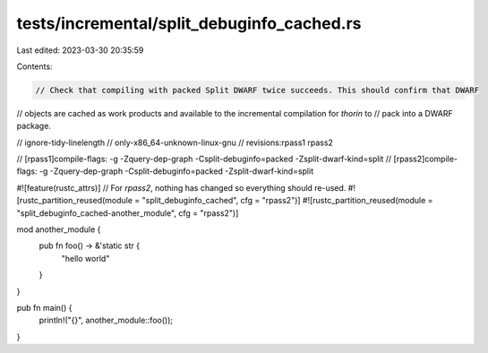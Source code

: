 tests/incremental/split_debuginfo_cached.rs
===========================================

Last edited: 2023-03-30 20:35:59

Contents:

.. code-block:: rs

    // Check that compiling with packed Split DWARF twice succeeds. This should confirm that DWARF
// objects are cached as work products and available to the incremental compilation for `thorin` to
// pack into a DWARF package.

// ignore-tidy-linelength
// only-x86_64-unknown-linux-gnu
// revisions:rpass1 rpass2

// [rpass1]compile-flags: -g -Zquery-dep-graph -Csplit-debuginfo=packed -Zsplit-dwarf-kind=split
// [rpass2]compile-flags: -g -Zquery-dep-graph -Csplit-debuginfo=packed -Zsplit-dwarf-kind=split

#![feature(rustc_attrs)]
// For `rpass2`, nothing has changed so everything should re-used.
#![rustc_partition_reused(module = "split_debuginfo_cached", cfg = "rpass2")]
#![rustc_partition_reused(module = "split_debuginfo_cached-another_module", cfg = "rpass2")]

mod another_module {
    pub fn foo() -> &'static str {
        "hello world"
    }
}

pub fn main() {
    println!("{}", another_module::foo());
}


